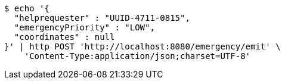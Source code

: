 [source,bash]
----
$ echo '{
  "helprequester" : "UUID-4711-0815",
  "emergencyPriority" : "LOW",
  "coordinates" : null
}' | http POST 'http://localhost:8080/emergency/emit' \
    'Content-Type:application/json;charset=UTF-8'
----
